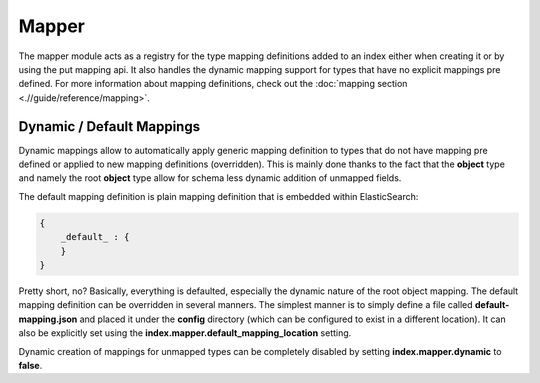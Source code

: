 ======
Mapper
======

The mapper module acts as a registry for the type mapping definitions added to an index either when creating it or by using the put mapping api. It also handles the dynamic mapping support for types that have no explicit mappings pre defined. For more information about mapping definitions, check out the :doc:`mapping section <.//guide/reference/mapping>`.  

Dynamic / Default Mappings
--------------------------

Dynamic mappings allow to automatically apply generic mapping definition to types that do not have mapping pre defined or applied to new mapping definitions (overridden). This is mainly done thanks to the fact that the **object** type and namely the root **object** type allow for schema less dynamic addition of unmapped fields.


The default mapping definition is plain mapping definition that is embedded within ElasticSearch:


.. code-block:: js


    {
        _default_ : {
        }
    }


Pretty short, no? Basically, everything is defaulted, especially the dynamic nature of the root object mapping. The default mapping definition can be overridden in several manners. The simplest manner is to simply define a file called **default-mapping.json** and placed it under the **config** directory (which can be configured to exist in a different location). It can also be explicitly set using the **index.mapper.default_mapping_location** setting.


Dynamic creation of mappings for unmapped types can be completely disabled by setting **index.mapper.dynamic** to **false**.

